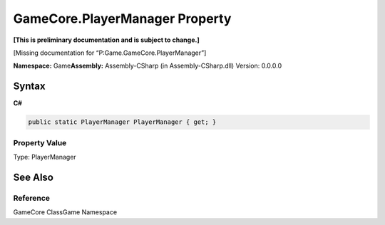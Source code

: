 GameCore.PlayerManager Property
===============================

**[This is preliminary documentation and is subject to change.]**

[Missing documentation for “P:Game.GameCore.PlayerManager”]

**Namespace:** Game\ **Assembly:** Assembly-CSharp (in
Assembly-CSharp.dll) Version: 0.0.0.0

Syntax
------

**C#**\ 

.. code:: c#

   public static PlayerManager PlayerManager { get; }

Property Value
~~~~~~~~~~~~~~

Type: PlayerManager

See Also
--------

Reference
~~~~~~~~~

GameCore ClassGame Namespace
